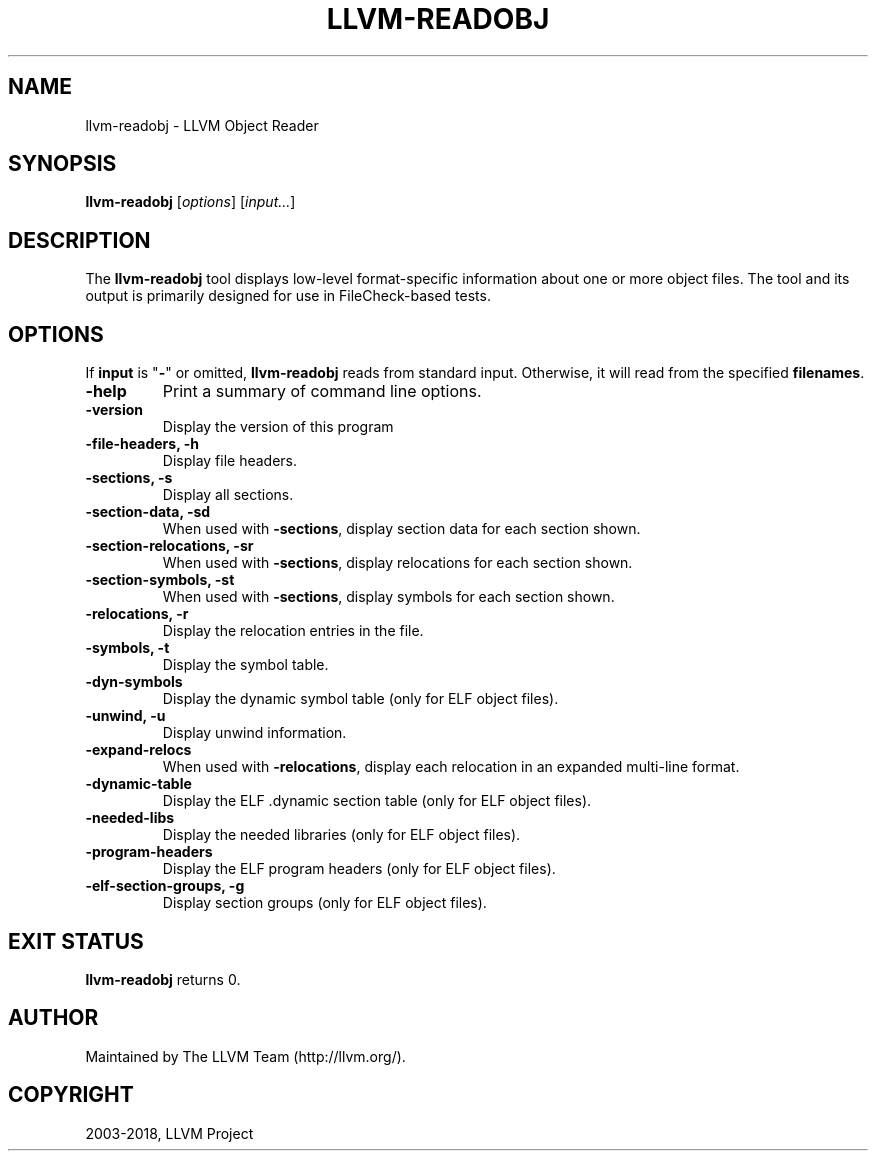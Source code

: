 .\" Man page generated from reStructuredText.
.
.TH "LLVM-READOBJ" "1" "2018-05-12" "6" "LLVM"
.SH NAME
llvm-readobj \- LLVM Object Reader
.
.nr rst2man-indent-level 0
.
.de1 rstReportMargin
\\$1 \\n[an-margin]
level \\n[rst2man-indent-level]
level margin: \\n[rst2man-indent\\n[rst2man-indent-level]]
-
\\n[rst2man-indent0]
\\n[rst2man-indent1]
\\n[rst2man-indent2]
..
.de1 INDENT
.\" .rstReportMargin pre:
. RS \\$1
. nr rst2man-indent\\n[rst2man-indent-level] \\n[an-margin]
. nr rst2man-indent-level +1
.\" .rstReportMargin post:
..
.de UNINDENT
. RE
.\" indent \\n[an-margin]
.\" old: \\n[rst2man-indent\\n[rst2man-indent-level]]
.nr rst2man-indent-level -1
.\" new: \\n[rst2man-indent\\n[rst2man-indent-level]]
.in \\n[rst2man-indent\\n[rst2man-indent-level]]u
..
.SH SYNOPSIS
.sp
\fBllvm\-readobj\fP [\fIoptions\fP] [\fIinput...\fP]
.SH DESCRIPTION
.sp
The \fBllvm\-readobj\fP tool displays low\-level format\-specific information
about one or more object files. The tool and its output is primarily designed
for use in FileCheck\-based tests.
.SH OPTIONS
.sp
If \fBinput\fP is "\fB\-\fP" or omitted, \fBllvm\-readobj\fP reads from standard
input. Otherwise, it will read from the specified \fBfilenames\fP\&.
.INDENT 0.0
.TP
.B \-help
Print a summary of command line options.
.UNINDENT
.INDENT 0.0
.TP
.B \-version
Display the version of this program
.UNINDENT
.INDENT 0.0
.TP
.B \-file\-headers, \-h
Display file headers.
.UNINDENT
.INDENT 0.0
.TP
.B \-sections, \-s
Display all sections.
.UNINDENT
.INDENT 0.0
.TP
.B \-section\-data, \-sd
When used with \fB\-sections\fP, display section data for each section shown.
.UNINDENT
.INDENT 0.0
.TP
.B \-section\-relocations, \-sr
When used with \fB\-sections\fP, display relocations for each section shown.
.UNINDENT
.INDENT 0.0
.TP
.B \-section\-symbols, \-st
When used with \fB\-sections\fP, display symbols for each section shown.
.UNINDENT
.INDENT 0.0
.TP
.B \-relocations, \-r
Display the relocation entries in the file.
.UNINDENT
.INDENT 0.0
.TP
.B \-symbols, \-t
Display the symbol table.
.UNINDENT
.INDENT 0.0
.TP
.B \-dyn\-symbols
Display the dynamic symbol table (only for ELF object files).
.UNINDENT
.INDENT 0.0
.TP
.B \-unwind, \-u
Display unwind information.
.UNINDENT
.INDENT 0.0
.TP
.B \-expand\-relocs
When used with \fB\-relocations\fP, display each relocation in an expanded
multi\-line format.
.UNINDENT
.INDENT 0.0
.TP
.B \-dynamic\-table
Display the ELF .dynamic section table (only for ELF object files).
.UNINDENT
.INDENT 0.0
.TP
.B \-needed\-libs
Display the needed libraries (only for ELF object files).
.UNINDENT
.INDENT 0.0
.TP
.B \-program\-headers
Display the ELF program headers (only for ELF object files).
.UNINDENT
.INDENT 0.0
.TP
.B \-elf\-section\-groups, \-g
Display section groups (only for ELF object files).
.UNINDENT
.SH EXIT STATUS
.sp
\fBllvm\-readobj\fP returns 0.
.SH AUTHOR
Maintained by The LLVM Team (http://llvm.org/).
.SH COPYRIGHT
2003-2018, LLVM Project
.\" Generated by docutils manpage writer.
.
